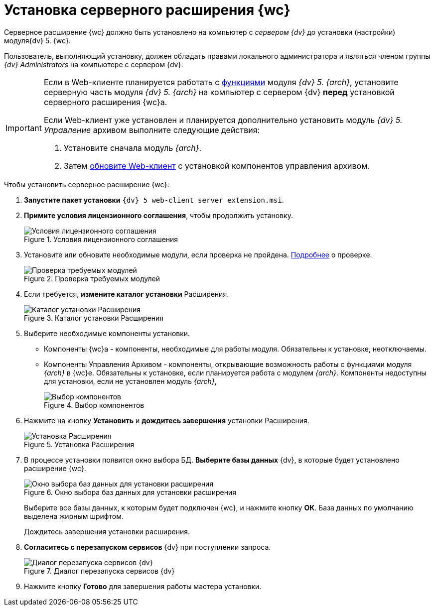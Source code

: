 = Установка серверного расширения {wc}

Серверное расширение {wc} должно быть установлено на компьютер с _сервером {dv}_ до установки (настройки) модуля{dv} 5. {wc}.

Пользователь, выполняющий установку, должен обладать правами локального администратора и являться членом группы _{dv} Administrators_ на компьютере с сервером {dv}.

[IMPORTANT]
====
Если в Web-клиенте планируется работать с xref:user:nomenclature.adoc[функциями] модуля _{dv} 5. {arch}_, установите серверную часть модуля _{dv} 5. {arch}_ на компьютер с сервером {dv} *перед* установкой серверного расширения {wc}а.

Если Web-клиент уже установлен и планируется дополнительно установить модуль _{dv} 5. Управление_ архивом выполните следующие действия:

. Установите сначала модуль _{arch}_.
. Затем xref:updateWebC.adoc[обновите Web-клиент] с установкой компонентов управления архивом.
====

.Чтобы установить серверное расширение {wc}:
. *Запустите пакет установки* `{dv} 5 web-client server extension.msi`.
+
. *Примите условия лицензионного соглашения*, чтобы продолжить установку.
+
.Условия лицензионного соглашения
image::installExt1.png[Условия лицензионного соглашения]
+
. Установите или обновите необходимые модули, если проверка не пройдена. xref:ROOT:requirementsDocsVision.adoc#checkVersions[Подробнее] о проверке.
+
.Проверка требуемых модулей
image::installcheckserv.png[Проверка требуемых модулей]
. Если требуется, *измените каталог установки* Расширения.
+
.Каталог установки Расширения
+
.Каталог установки Расширения
image::installExt3.png[Каталог установки Расширения]
+
. Выберите необходимые компоненты установки.
* Компоненты {wc}а - компоненты, необходимые для работы модуля. Обязательны к установке, неотключаемы.
[#archive]
* Компоненты Управления Архивом - компоненты, открывающие возможность работы с функциями модуля _{arch}_ в {wc}е. Обязательны к установке, если планируется работа с модулем _{arch}_. Компоненты недоступны для установки, если не установлен модуль _{arch}_,
+
.Выбор компонентов
image::installExt3-4.png[Выбор компонентов]
. Нажмите на кнопку *Установить* и *дождитесь завершения* установки Расширения.
+
.Установка Расширения
image::installExt4.png[Установка Расширения]
. В процессе установки появится окно выбора БД. *Выберите базы данных* {dv}, в которые будет установлено расширение {wc}.
+
.Окно выбора баз данных для установки расширения
image::install_db.png[Окно выбора баз данных для установки расширения]
+
Выберите все базы данных, к которым будет подключен {wc}, и нажмите кнопку *ОК*. База данных по умолчанию выделена жирным шрифтом.
+
Дождитесь завершения установки расширения.
+
. *Согласитесь с перезапуском сервисов* {dv} при поступлении запроса.
+
.Диалог перезапуска сервисов {dv}
image::install_ext_restartservice.png[Диалог перезапуска сервисов {dv}]
. Нажмите кнопку *Готово* для завершения работы мастера установки.

